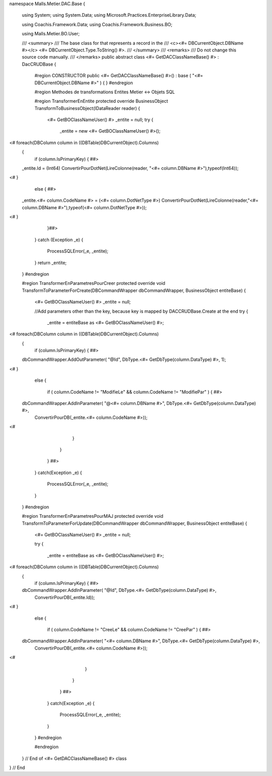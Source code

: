 namespace Malls.Metier.DAC.Base
{
	using System;
	using System.Data;
	using Microsoft.Practices.EnterpriseLibrary.Data;

	using Coachis.Framework.Data;
	using Coachis.Framework.Business.BO;
	
	using Malls.Metier.BO.User;
	
	/// <summary>
	/// The base class for that represents a record in the
	/// <c><#= DBCurrentObject.DBName #></c> <#= DBCurrentObject.Type.ToString() #>.
	/// </summary>
	/// <remarks>
	/// Do not change this source code manually.
	/// </remarks>
	public abstract class <#= GetDACClassNameBase() #> : DacCRUDBase
	{
		#region CONSTRUCTOR
		public <#= GetDACClassNameBase() #>() : base ( "<#= DBCurrentObject.DBName #>" )
		{
		}
		#endregion
		
		#region Methodes de transformations Entites Metier <-> Objets SQL
		
		#region TransformerEnEntite
		protected override BusinessObject TransformToBusinessObject(IDataReader reader)
		{
			<#= GetBOClassNameUser() #> _entite = null;
			try
			{
				_entite = new <#= GetBOClassNameUser() #>();
<#				foreach(DBColumn column in ((DBTable)DBCurrentObject).Columns)
				{
					if (column.IsPrimaryKey)
					{ ##>
				_entite.Id = (Int64) ConvertirPourDotNet(LireColonne(reader, "<#= column.DBName #>"),typeof(Int64));
<#					}
					else
					{ ##>
				_entite.<#= column.CodeName #> = (<#= column.DotNetType #>) ConvertirPourDotNet(LireColonne(reader,"<#= column.DBName #>"),typeof(<#= column.DotNetType #>));
<#					} 
				}##>
			}
			catch (Exception _e)
			{
				ProcessSQLError(_e, _entite);
			}
			return _entite;
		}
		#endregion

		#region TransformerEnParametresPourCreer
		protected override void TransformToParameterForCreate(DBCommandWrapper dbCommandWrapper, BusinessObject entiteBase)
		{
			<#= GetBOClassNameUser() #> _entite = null;
			
			//Add parameters other than the key, because key is mapped by DACCRUDBase.Create at the end
			try
			{
				_entite = entiteBase as <#= GetBOClassNameUser() #>;
				
<# 				foreach(DBColumn column in ((DBTable)DBCurrentObject).Columns)
				{
					if (column.IsPrimaryKey)
					{ ##>
				dbCommandWrapper.AddOutParameter( "@Id", DbType.<#= GetDbType(column.DataType) #>, 1);
<#					}
					else
					{
						if ( column.CodeName != "ModifieLe" && column.CodeName != "ModifiePar" ) 
						{ ##>
				dbCommandWrapper.AddInParameter( "@<#= column.DBName #>", DbType.<#= GetDbType(column.DataType) #>,
													ConvertirPourDB(_entite.<#= column.CodeName #>));
<#					
						}
					}
				} ##>
			}
			catch(Exception _e)
			{
				ProcessSQLError(_e, _entite);
			}
		}
		#endregion
		
		#region TransformerEnParametresPourMAJ
		protected override void TransformToParameterForUpdate(DBCommandWrapper dbCommandWrapper, BusinessObject entiteBase)
		{
			<#= GetBOClassNameUser() #> _entite = null;
			
			try
			{
				_entite = entiteBase as <#= GetBOClassNameUser() #>;
				
<# 				foreach(DBColumn column in ((DBTable)DBCurrentObject).Columns)
				{ 
					if (column.IsPrimaryKey)
					{ ##>
				dbCommandWrapper.AddInParameter( "@Id", DbType.<#= GetDbType(column.DataType) #>, 
													ConvertirPourDB(_entite.Id));
<#					}
					else
					{ 
						if ( column.CodeName != "CreeLe" && column.CodeName != "CreePar" ) 
						{ ##>
				dbCommandWrapper.AddInParameter( "<#= column.DBName #>", DbType.<#= GetDbType(column.DataType) #>,
													ConvertirPourDB(_entite.<#= column.CodeName #>));
<#					
						}
					}
				} ##>
			}
			catch(Exception _e)
			{
				ProcessSQLError(_e, _entite);
			}
		}
		#endregion
		
		#endregion

             
	} // End of <#= GetDACClassNameBase() #> class
} // End

